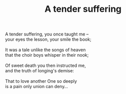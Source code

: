 :PROPERTIES:
:ID:       D76FDBD1-FED9-4654-80B2-BD32478ED2CE
:SLUG:     a-tender-suffering
:LOCATION: Guest room in the Rhodes' house, 312 Palmer Ave
:EDITED:   [2003-11-21 Fri]
:END:
#+filetags: :poetry:
#+title: A tender suffering

#+BEGIN_VERSE
A tender suffering, you once taught me --
your eyes the lesson, your smile the book;

It was a tale unlike the songs of heaven
that the choir boys whisper in their nook;

Of sweet death you then instructed me,
and the truth of longing's demise:

That to love another One so deeply
is a pain only union can deny...
#+END_VERSE
